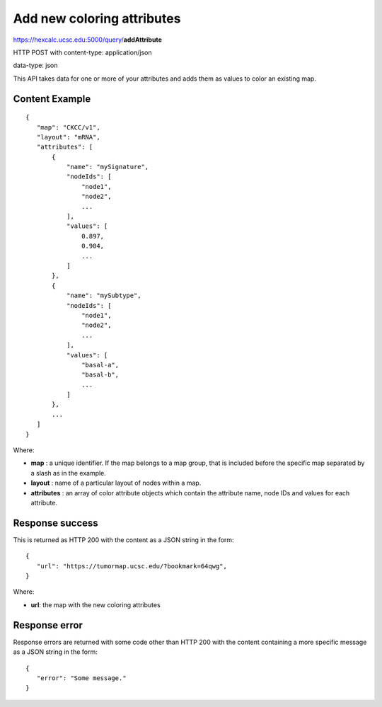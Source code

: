 Add new coloring attributes
===========================

https://hexcalc.ucsc.edu:5000/query/**addAttribute**

HTTP POST with content-type: application/json

data-type: json

This API takes data for one or more of your attributes and adds them as values
to color an existing map.

Content Example
---------------
::

 {
    "map": "CKCC/v1",
    "layout": "mRNA",
    "attributes": [
        {
            "name": "mySignature",
            "nodeIds": [
                "node1",
                "node2",
                ...
            ],
            "values": [
                0.897,
                0.904,
                ...
            ]
        },
        {
            "name": "mySubtype",
            "nodeIds": [
                "node1",
                "node2",
                ...
            ],
            "values": [
                "basal-a",
                "basal-b",
                ...
            ]
        },
        ...
    ]
 }
    
Where:

* **map** : a unique identifier. If the map belongs to a map group, that is
  included before the specific map separated by a slash as in the example.
* **layout** : name of a particular layout of nodes within a map.
* **attributes** : an array of color attribute objects which contain the
  attribute name, node IDs and values for each attribute.

Response success
----------------

This is returned as HTTP 200 with the content as a JSON string in the form::

 {
    "url": "https://tumormap.ucsc.edu/?bookmark=64qwg",
 }

Where:

* **url**: the map with the new coloring attributes

Response error
--------------

Response errors are returned with some code other than HTTP 200 with the content
containing a more specific message as a JSON string in the form::

 {
    "error": "Some message."
 }

